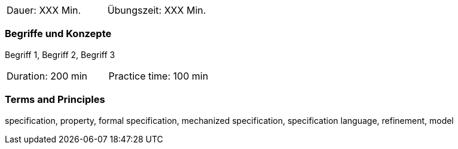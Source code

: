 // tag::DE[]
|===
| Dauer: XXX Min. | Übungszeit: XXX Min.
|===

=== Begriffe und Konzepte
Begriff 1, Begriff 2, Begriff 3


// end::DE[]

// tag::EN[]
|===
| Duration: 200 min | Practice time: 100 min
|===

=== Terms and Principles

specification, property, formal specification, mechanized
specification, specification language, refinement, model

// end::EN[]

